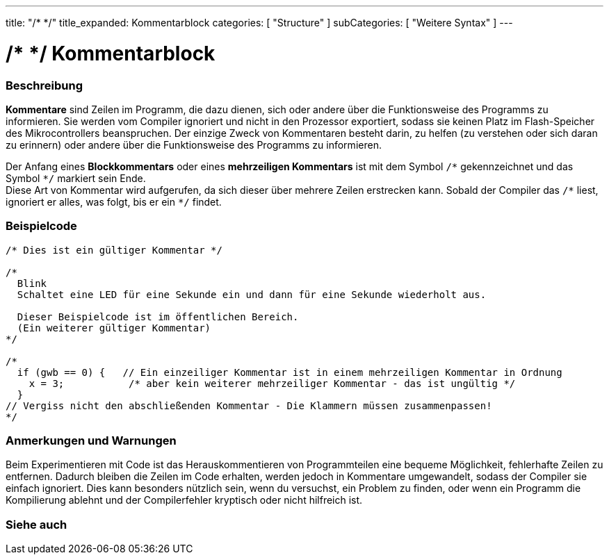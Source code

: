 ---
title: "/* */"
title_expanded: Kommentarblock
categories: [ "Structure" ]
subCategories: [ "Weitere Syntax" ]
---





= /* */ Kommentarblock


// ÜBERSICHTSABSCHNITT STARTET
[#overview]
--

[float]
=== Beschreibung
*Kommentare* sind Zeilen im Programm, die dazu dienen, sich oder andere über die Funktionsweise des Programms zu informieren.
Sie werden vom Compiler ignoriert und nicht in den Prozessor exportiert, sodass sie keinen Platz im Flash-Speicher des Mikrocontrollers beanspruchen.
Der einzige Zweck von Kommentaren besteht darin, zu helfen (zu verstehen oder sich daran zu erinnern) oder andere über die Funktionsweise des Programms zu informieren.
[%hardbreaks]

Der Anfang eines *Blockkommentars* oder eines *mehrzeiligen Kommentars* ist mit dem Symbol `/\*` gekennzeichnet und das Symbol `*/` markiert sein Ende.
Diese Art von Kommentar wird aufgerufen, da sich dieser über mehrere Zeilen erstrecken kann. Sobald der Compiler das `/\*` liest, ignoriert er alles, was folgt, bis er ein `*/` findet.

// NOTE TO THE EDITOR: The '\' before the '*' in certain places are to escape the '*' from making the text bolder.
// In places were '\' is not used before '*', it is not actually required.
--
// ÜBERSICHTSABSCHNITT ENDET




// HOW-TO-USE-ABSCHNITT STARTET
[#howtouse]
--

[float]
=== Beispielcode
[source,arduino]
----
/* Dies ist ein gültiger Kommentar */

/*
  Blink
  Schaltet eine LED für eine Sekunde ein und dann für eine Sekunde wiederholt aus.

  Dieser Beispielcode ist im öffentlichen Bereich.
  (Ein weiterer gültiger Kommentar)
*/

/*
  if (gwb == 0) {   // Ein einzeiliger Kommentar ist in einem mehrzeiligen Kommentar in Ordnung
    x = 3;           /* aber kein weiterer mehrzeiliger Kommentar - das ist ungültig */
  }
// Vergiss nicht den abschließenden Kommentar - Die Klammern müssen zusammenpassen!
*/
----
[%hardbreaks]

[float]
=== Anmerkungen und Warnungen
Beim Experimentieren mit Code ist das Herauskommentieren von Programmteilen eine bequeme Möglichkeit, fehlerhafte Zeilen zu entfernen.
Dadurch bleiben die Zeilen im Code erhalten, werden jedoch in Kommentare umgewandelt, sodass der Compiler sie einfach ignoriert.
Dies kann besonders nützlich sein, wenn du versuchst, ein Problem zu finden, oder wenn ein Programm die Kompilierung ablehnt und
der Compilerfehler kryptisch oder nicht hilfreich ist.
[%hardbreaks]

--
// HOW-TO-USE-ABSCHNITT ENDET




// SIEHE-AUCH-ABSCHNITT SECTION BEGINS
[#see_also]
--

[float]
=== Siehe auch
[role="language"]

--
// SIEHE-AUCH-ABSCHNITT SECTION ENDET
